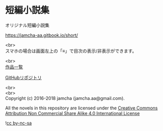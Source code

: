 #+OPTIONS: toc:nil
#+OPTIONS: \n:t

* 短編小説集
  オリジナル短編小説集

  https://jamcha-aa.gitbook.io/short/

  <br>
  スマホの場合は画面左上の「≡」で目次の表示/非表示ができます。

  <br>
  [[https://jamcha-aa.gitbook.io/about/][作品一覧]]

  [[https://github.com/jamcha-aa/ShortShort][GitHubリポジトリ]]

  <br>
  <br>
  Copyright (c) 2016-2018 jamcha (jamcha.aa@gmail.com).

  All the novels in this repository are licensed under the [[http://creativecommons.org/licenses/by-nc-sa/4.0/deed][Creative Commons Attribution Non Commercial Share Alike 4.0 International License]]

![[http://i.creativecommons.org/l/by-nc-sa/4.0/88x31.png][cc by-nc-sa]]
